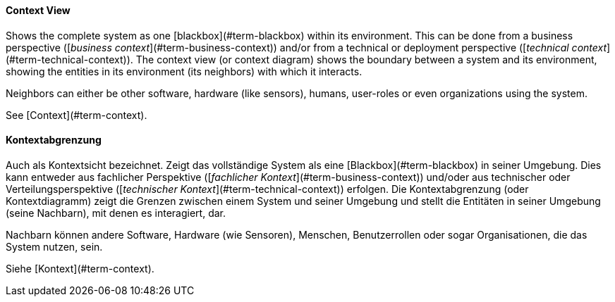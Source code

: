 // tag::EN[]
==== Context View

Shows the complete system as one [blackbox](#term-blackbox) within its environment. This can be done from a business perspective ([_business context_](#term-business-context)) and/or from a technical or deployment perspective ([_technical context_](#term-technical-context)). 
The context view (or context diagram) shows the boundary between a system  and its environment, showing the entities in its environment (its neighbors) with which it interacts.

Neighbors can either be other software, hardware (like sensors), humans, user-roles or even organizations using the system.

See [Context](#term-context).


// end::EN[]

// tag::DE[]
==== Kontextabgrenzung

Auch als Kontextsicht bezeichnet.
Zeigt das vollständige System als eine [Blackbox](#term-blackbox) in
seiner Umgebung.
Dies kann entweder aus fachlicher Perspektive ([_fachlicher Kontext_](#term-business-context))
und/oder aus technischer oder Verteilungsperspektive ([_technischer Kontext_](#term-technical-context)) erfolgen.
Die Kontextabgrenzung (oder Kontextdiagramm)
zeigt die Grenzen zwischen einem System und seiner Umgebung und stellt
die Entitäten in seiner Umgebung (seine Nachbarn), mit denen es
interagiert, dar.

Nachbarn können andere Software, Hardware (wie Sensoren), Menschen,
Benutzerrollen oder sogar Organisationen, die das System nutzen, sein.

Siehe [Kontext](#term-context).


// end::DE[]

